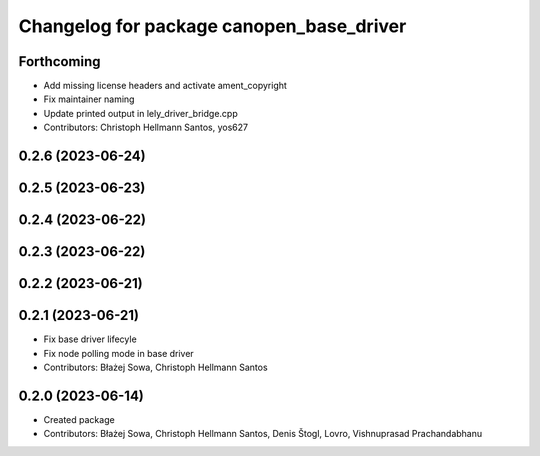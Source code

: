 ^^^^^^^^^^^^^^^^^^^^^^^^^^^^^^^^^^^^^^^^^
Changelog for package canopen_base_driver
^^^^^^^^^^^^^^^^^^^^^^^^^^^^^^^^^^^^^^^^^

Forthcoming
-----------
* Add missing license headers and activate ament_copyright
* Fix maintainer naming
* Update printed output in lely_driver_bridge.cpp
* Contributors: Christoph Hellmann Santos, yos627

0.2.6 (2023-06-24)
------------------

0.2.5 (2023-06-23)
------------------

0.2.4 (2023-06-22)
------------------

0.2.3 (2023-06-22)
------------------

0.2.2 (2023-06-21)
------------------

0.2.1 (2023-06-21)
------------------
* Fix base driver lifecyle
* Fix node polling mode in base driver
* Contributors: Błażej Sowa, Christoph Hellmann Santos

0.2.0 (2023-06-14)
------------------
* Created package
* Contributors: Błażej Sowa, Christoph Hellmann Santos, Denis Štogl, Lovro, Vishnuprasad Prachandabhanu
